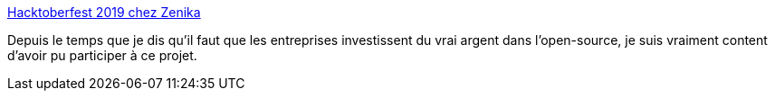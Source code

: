 :jbake-type: post
:jbake-status: published
:jbake-title: Hacktoberfest 2019 chez Zenika
:jbake-tags: open-source,entreprise,budget,_mois_nov.,_année_2019
:jbake-date: 2019-11-26
:jbake-depth: ../
:jbake-uri: shaarli/1574761917000.adoc
:jbake-source: https://nicolas-delsaux.hd.free.fr/Shaarli?searchterm=https%3A%2F%2Fblog.zenika.com%2F2019%2F11%2F26%2Fhacktoberfest-2019-chez-zenika%2F&searchtags=open-source+entreprise+budget+_mois_nov.+_ann%C3%A9e_2019
:jbake-style: shaarli

https://blog.zenika.com/2019/11/26/hacktoberfest-2019-chez-zenika/[Hacktoberfest 2019 chez Zenika]

Depuis le temps que je dis qu'il faut que les entreprises investissent du vrai argent dans l'open-source, je suis vraiment content d'avoir pu participer à ce projet.
